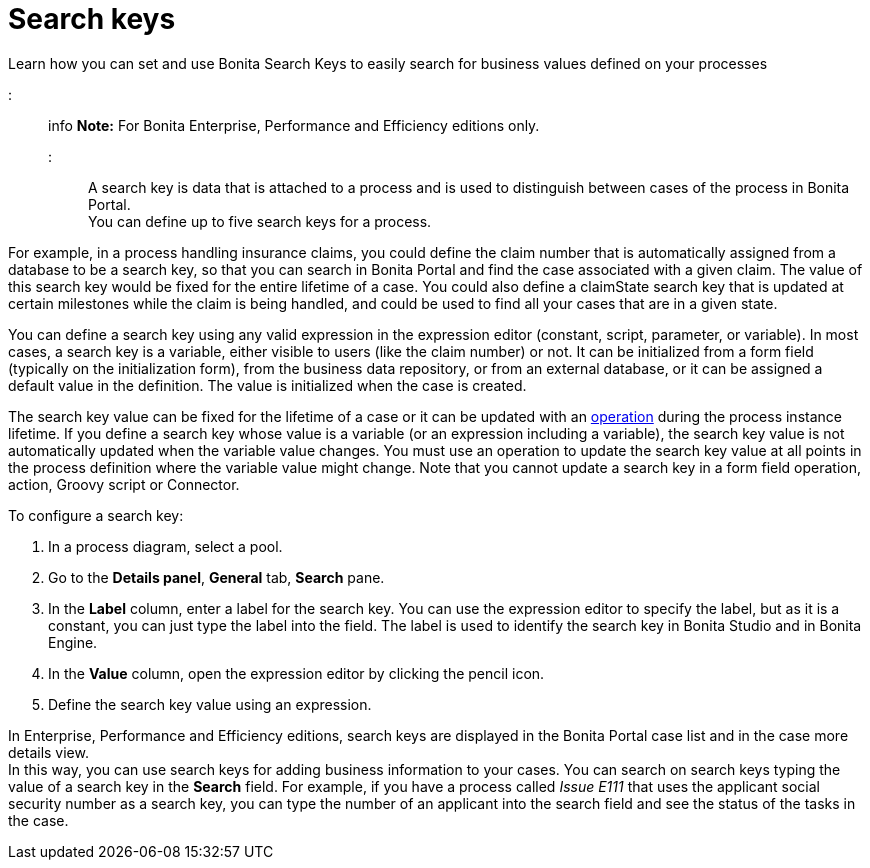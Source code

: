 = Search keys

Learn how you can set and use Bonita Search Keys to easily search for business values defined on your processes

::: info
*Note:* For Bonita Enterprise, Performance and Efficiency editions only.
:::

A search key is data that is attached to a process and is used to distinguish between cases of the process in Bonita Portal. +
You can define up to five search keys for a process.

For example, in a process handling insurance claims, you could define the claim number that is automatically assigned from a database to be a search key, so that you can search in Bonita Portal and find the case associated with a given claim. The value of this search key would be fixed for the entire lifetime of a case. You could also define a claimState search key that is updated at certain milestones while the claim is being handled, and could be used to find all your cases that are in a given state.

You can define a search key using any valid expression in the expression editor (constant, script, parameter, or variable). In most cases, a search key is a variable, either visible to users (like the claim number) or not. It can be initialized from a form field (typically on the initialization form), from the business data repository, or from an external database, or it can be assigned a default value in the definition. The value is initialized when the case is created.

The search key value can be fixed for the lifetime of a case or it can be updated with an xref:operations.adoc[operation] during the process instance lifetime. If you define a search key whose value is a variable (or an expression including a variable), the search key value is not automatically updated when the variable value changes. You must use an operation to update the search key value at all points in the process definition where the variable value might change. Note that you cannot update a search key in a form field operation, action, Groovy script or Connector.

To configure a search key:

. In a process diagram, select a pool.
. Go to the *Details panel*, *General* tab, *Search* pane.
. In the *Label* column, enter a label for the search key. You can use the expression editor to specify the label, but as it is a constant, you can just type the label into the field. The label is used to identify the search key in Bonita Studio and in Bonita Engine.
. In the *Value* column, open the expression editor by clicking the pencil icon.
. Define the search key value using an expression.

In Enterprise, Performance and Efficiency editions, search keys are displayed in the Bonita Portal case list and in the case more details view. +
In this way, you can use search keys for adding business information to your cases. You can search on search keys typing the value of a search key in the *Search* field. For example, if you have a process called _Issue E111_ that uses the applicant social security number as a search key, you can type the number of an applicant into the search field and see the status of the tasks in the case.

